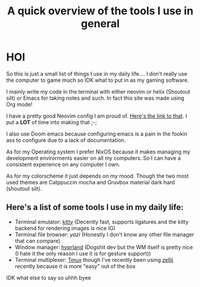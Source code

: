 #+title: A quick overview of the tools I use in general
* HOI
So this is just a small list of things I use in my daily life.... I don't really use the computer to game much so IDK what to put in as my gaming software.

I mainly write my code in the terminal with either neovim or helix (Shoutout silt) or Emacs for taking notes and such. In fact this site was made using Org mode!

I have a pretty good Neovim config I am proud of. [[https://github.com/fruity-fkf/nvim][Here's the link to that]]. I put a *LOT* of time into making that ;-;

I also use Doom emacs because configuring emacs is a pain in the fookin ass to configure due to a lack of documentation.

As for my Operating system I prefer NixOS because it makes managing my development envirorments easier on all my computers. So I can have a consistent experience on any computer I own.

As for my colorscheme it just depends on my mood. Though the two most used themes are Catppuccin mocha and Gruvbox material dark hard (shoutout silt).

** Here's a list of some tools I use in my daily life:
+ Terminal emulator: [[https://sw.kovidgoyal.net/kitty][kitty]] (Decently fast, supports ligatures and the kitty backend for rendering images is nice IG)
+ Terminal file browser: [[ https://github.com/sxyazi/yazi][yazi]] (Honestly I don't know any other file manager that can compare)
+ Window manager: [[https://hyprland.org/][hyprland]] (Dogshit dev but the WM itself is pretty nice (I hate it the only reason I use it is for gesture support))
+ Terminal multiplexer: [[https://github.com/tmux/tmux][Tmux]] though I've recently been using [[https://zellij.dev/][zellij]] recently because it is more "easy" out of the box


IDK what else to say
so uhhh
byee
